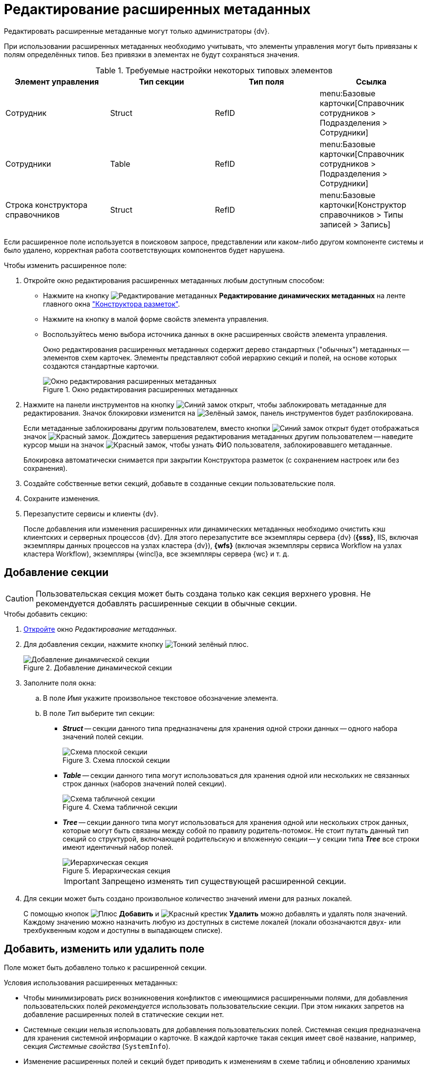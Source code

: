 = Редактирование расширенных метаданных

Редактировать расширенные метаданные могут только администраторы {dv}.

При использовании расширенных метаданных необходимо учитывать, что элементы управления могут быть привязаны к полям определённых типов. Без привязки в элементах не будут сохраняться значения.

.Требуемые настройки некоторых типовых элементов
[options="header"]
|===
|Элемент управления |Тип секции |Тип поля |Ссылка

|Сотрудник
|Struct
|RefID
a|menu:Базовые карточки[Справочник сотрудников > Подразделения > Сотрудники]

|Сотрудники
|Table
|RefID
a|menu:Базовые карточки[Справочник сотрудников > Подразделения > Сотрудники]

|Строка конструктора справочников
|Struct
|RefID
a|menu:Базовые карточки[Конструктор справочников > Типы записей > Запись]
|===

Если расширенное поле используется в поисковом запросе, представлении или каком-либо другом компоненте системы и было удалено, корректная работа соответствующих компонентов будет нарушена.

.Чтобы изменить расширенное поле:
. Откройте окно редактирования расширенных метаданных любым доступным способом:
+
* Нажмите на кнопку image:buttons/edit-metadata.png[Редактирование метаданных] *Редактирование динамических метаданных* на ленте главного окна xref:layouts/designer.adoc["Конструктора разметок"].
* Нажмите на кнопку в малой форме свойств элемента управления.
* Воспользуйтесь меню выбора источника данных в окне расширенных свойств элемента управления.
+
Окно редактирования расширенных метаданных содержит дерево стандартных ("обычных") метаданных -- элементов схем карточек. Элементы представляют собой иерархию секций и полей, на основе которых создаются стандартные карточки.
+
.Окно редактирования расширенных метаданных
image::edit-extended-metadata.png[Окно редактирования расширенных метаданных]
+
. Нажмите на панели инструментов на кнопку image:buttons/unlocked-blue-fill.png[Синий замок открыт], чтобы заблокировать метаданные для редактирования. Значок блокировки изменится на image:buttons/locked-green-contour.png[Зелёный замок], панель инструментов будет разблокирована.
+
Если метаданные заблокированы другим пользователем, вместо кнопки image:buttons/unlocked-blue-fill.png[Синий замок открыт] будет отображаться значок image:buttons/locked-red-contour.png[Красный замок]. Дождитесь завершения редактирования метаданных другим пользователем -- наведите курсор мыши на значок image:buttons/locked-red-contour.png[Красный замок], чтобы узнать ФИО пользователя, заблокировавшего метаданные.
+
Блокировка автоматически снимается при закрытии Конструктора разметок (с сохранением настроек или без сохранения).
+
. Создайте собственные ветки секций, добавьте в созданные секции пользовательские поля.
. Сохраните изменения.
. Перезапустите сервисы и клиенты {dv}.
+
После добавления или изменения расширенных или динамических метаданных необходимо очистить кэш клиентских и серверных процессов {dv}. Для этого перезапустите все экземпляры сервера {dv} (*{sss}*, IIS, включая экземпляры данных процессов на узлах кластера {dv}), *{wfs}* (включая экземпляры сервиса Workflow на узлах кластера Workflow), экземпляры {wincl}а, все экземпляры сервера {wc} и т. д.

== Добавление секции

[CAUTION]
====
Пользовательская секция может быть создана только как секция верхнего уровня. Не рекомендуется добавлять расширенные секции в обычные секции.
====

.Чтобы добавить секцию:
. xref:layouts/edit-extended-metadata.adoc[Откройте] окно _Редактирование метаданных_.
. Для добавления секции, нажмите кнопку image:buttons/plus-green-thin.png[Тонкий зелёный плюс].
+
.Добавление динамической секции
image::dynamic-section.png[Добавление динамической секции]
+
. Заполните поля окна:
+
.. В поле _Имя_ укажите произвольное текстовое обозначение элемента.
.. В поле _Тип_ выберите тип секции:
+
* *_Struct_* -- секции данного типа предназначены для хранения одной строки данных -- одного набора значений полей секции.
+
.Схема плоской секции
image::struct-section-diagram.png[Схема плоской секции]
+
* *_Table_* -- секции данного типа могут использоваться для хранения одной или нескольких не связанных строк данных (наборов значений полей секции).
+
.Схема табличной секции
image::table-section.png[Схема табличной секции]
+
* *_Tree_* -- секции данного типа могут использоваться для хранения одной или нескольких строк данных, которые могут быть связаны между собой по правилу родитель-потомок. Не стоит путать данный тип секций со структурой, включающей родительскую и вложенную секции -- у секции типа *_Tree_* все строки имеют идентичный набор полей.
+
.Иерархическая секция
image::tree-section.png[Иерархическая секция]
+
[IMPORTANT]
====
Запрещено изменять тип существующей расширенной секции.
====
+
. Для секции может быть создано произвольное количество значений имени для разных локалей.
+
С помощью кнопок image:buttons/plus-green.png[Плюс] *Добавить* и image:buttons/x-red.png[Красный крестик] *Удалить* можно добавлять и удалять поля значений. Каждому значению можно назначить любую из доступных в системе локалей (локали обозначаются двух- или трехбуквенным кодом и доступны в выпадающем списке).

== Добавить, изменить или удалить поле

Поле может быть добавлено только к расширенной секции.

.Условия использования расширенных метаданных:
* Чтобы минимизировать риск возникновения конфликтов с имеющимися расширенными полями, для добавления пользовательских полей _рекомендуется_ использовать пользовательские секции. При этом никаких запретов на добавление расширенных полей в статические секции нет.
* Системные секции нельзя использовать для добавления пользовательских полей. Системная секция предназначена для хранения системной информации о карточке. В каждой карточке такая секция имеет своё название, например, секция _Системные свойства_ (`SystemInfo`).
* Изменение расширенных полей и секций будет приводить к изменениям в схеме таблиц и обновлению хранимых процедур. Такие операции могут блокировать другие транзакции и значительно влиять на время выполнения пользовательских операций. Поэтому изменения в расширенных метаданных стоит выполнять в нерабочее время.
* Для корректной работы с видами, в которых были выполнены операции над расширенными полями, необходимо перезапустить сервисы {dv}.

.Чтобы добавить поле:
. xref:layouts/edit-extended-metadata.adoc[Откройте] окно _Редактирование метаданных_.
. Выберите секцию, в которую требуется добавить поле.
. Нажмите кнопку image:buttons/plus-green-thin.png[Зелёный плюс].
+
Кнопка активна, если в дереве выделена любая секция.
+
.Редактирование динамического поля
image::edit-dynamic-field.png[Редактирование динамического поля]
+
. В поле _Имя_ укажите произвольное текстовое обозначение элемента.
+
В качестве имен нельзя использовать служебные обозначения: _UserID_, _SessionID_, _InstanceID_, _RowID_, _ParentRowID_, _ParentTreeRowID_, _ChangeServerID_, _SDID_ и прочие.
+
[NOTE]
====
Длина имени поля не должна превышать 20 символов.

Использовать кириллицу в названии расширенных полей не рекомендуется для БД Microsoft SQL и запрещено для БД PostgreSQL.
====
+
. В поле _Тип_ выберите один из доступных вариантов, приведенных в таблице.
+
.Доступные варианты типов полей
[cols=",",options="header"]
|===
|Обозначение типа |Значение

|Int |Целое

|Bool |Логический тип (возможны значения true/false)
|DateTime |Дата/время
|Enum |Перечисление
|Bitmask |Битовая маска
|UniqueID |Уникальный идентификатор
|UserID |Идентификатор пользователя
|String |Короткая текстовая строка
|UniString |Строка в формате Unicode
|FileID |Идентификатор файла
|Float |Значение с плавающей точкой
|RefID |Ссылка на значение из справочника или на сам справочник
|RefCardID |Ссылка на карточку
|Text |Текст
|Unitext |Универсальный текст
|Binary |Значение в двоичном виде
|Image |Изображение
|Decimal |Десятичное значение
|Variant |Универсальное поле
|===
+
****
Для полей с текстовым содержимым рекомендуется выбирать типы *_Text_* и *_Unitext_*, для которых в БД отсутствует явное ограничение по размеру содержимого -- в MS SQL представлены типами `varchar(max)` и `nvarchar(max)` соответственно. В отличие от типов *_String_* и *_Unistring_*, для которых установлено ограничение на размер содержимого -- `varchar(8000)` и `nvarchar(8000)` соответственно.

Также следует обратить внимание, что при изменении типа существующего поля с *_String_* на *_Unistring_*, или с *_Unistring_* на *_String_* для них сохраняется установленное при создании ограничение на размер содержимого: для *_String_* -- `4000` знаков, для *_Unistring_* -- `8000` знаков. Фактическое ограничение размера поля смотрите в таблице `dvsys_fielddefs` базы данных {dv}.

Значение поля типа *_Decimal_* в пользовательском интерфейсе отображается с разделителем, установленным в региональных настройках. При изменении значения поля также необходимо использовать десятичный разделитель, установленный в региональных настройках.

[IMPORTANT]
====
Не рекомендуется изменять тип *существующего* расширенного поля. Если новый тип несовместим с текущим, то изменение типов приведет к ошибке.
====
****
+
. В поле _Ссылка_ укажите значение для ссылки.
+
Поле доступно, если для типа ссылки указано значение *_RefID_* или *_RefCardID_*.
+
. В поле _Тип ссылки_ укажите значение типа ссылки.
+
Поле доступно только для типа *_RefCardID_*.
+
.Доступные варианты:
* *_Не указан_*.
* *_Слабая ссылка_*.
* *_Сильная ссылка_*.
* *_Авто_* (тип определяется автоматически).
+
. В поле _Перечисление_ укажите возможные значения поля.
+
Поле доступно только для типа *_Enum_*.
+
.. Нажмите кнопку image:buttons/three-dots.png[Три точки].
.. В появившемся окне _Редактирование энумератора_ добавьте элементы перечисления.
+
Элемент перечисления состоит из псевдонима и значения перечисления -- будет содержаться в поле карточки.
+
.Пример заполнения энумератора
image::fill-enum.png[Пример заполнения энумератора]
+
Длина псевдонима должна быть не больше 64 символов.
+
Для элементов можно настроить отображаемые в карточке значения, иначе отображается псевдоним. Для этого нажмите кнопку image:buttons/pencil-green.png[Карандаш] и добавьте локализованные значения для требуемых языков.
+
.Пример заполнения отображаемых значений элемента энумератора
image::enum-locale.png[Пример заполнения отображаемых значений элемента энумератора]
+
. В поле _При копировании_ выберите способ переноса значения поля карточки, который будет применяться при копировании карточки и создании карточки по шаблону.
+
Поле доступно только для БД {dv}, работающей с *расширенными* метаданными.
+
.Доступные варианты:
* *_Копировать значение поля_* (поведение по умолчанию) -- при копировании или создании по шаблону карточки значение поля будет копироваться.
* *_Очищать значение поля_* -- при копировании или создании по шаблону карточки значение поля будет очищаться (устанавливаться в `NULL`).
* *_Копировать объект по ссылке_* -- при копировании или создании по шаблону карточки будет копироваться связанная карточка или файл. Данный вариант доступен только для полей типа *_RefCardID_* и *_FileID_*.
+
. Завершите настройку нажатием на кнопку *ОК*.
+
В дальнейшем, любое созданное поле или секцию можно отредактировать с помощью кнопок *Редактировать поле* и *Редактировать секцию* на ленте окна редактирования метаданных, либо удалить, нажав кнопку *Удалить поле* или *Удалить секцию*. Эти команды также доступны в контекстном меню поля или секции.
